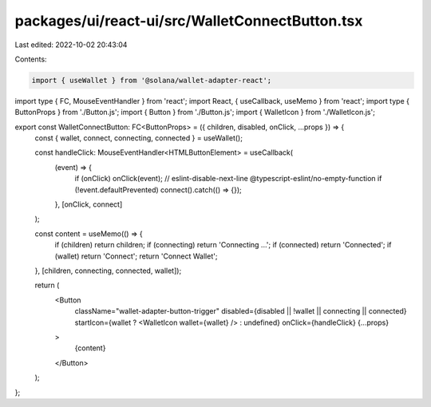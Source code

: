 packages/ui/react-ui/src/WalletConnectButton.tsx
================================================

Last edited: 2022-10-02 20:43:04

Contents:

.. code-block:: tsx

    import { useWallet } from '@solana/wallet-adapter-react';
import type { FC, MouseEventHandler } from 'react';
import React, { useCallback, useMemo } from 'react';
import type { ButtonProps } from './Button.js';
import { Button } from './Button.js';
import { WalletIcon } from './WalletIcon.js';

export const WalletConnectButton: FC<ButtonProps> = ({ children, disabled, onClick, ...props }) => {
    const { wallet, connect, connecting, connected } = useWallet();

    const handleClick: MouseEventHandler<HTMLButtonElement> = useCallback(
        (event) => {
            if (onClick) onClick(event);
            // eslint-disable-next-line @typescript-eslint/no-empty-function
            if (!event.defaultPrevented) connect().catch(() => {});
        },
        [onClick, connect]
    );

    const content = useMemo(() => {
        if (children) return children;
        if (connecting) return 'Connecting ...';
        if (connected) return 'Connected';
        if (wallet) return 'Connect';
        return 'Connect Wallet';
    }, [children, connecting, connected, wallet]);

    return (
        <Button
            className="wallet-adapter-button-trigger"
            disabled={disabled || !wallet || connecting || connected}
            startIcon={wallet ? <WalletIcon wallet={wallet} /> : undefined}
            onClick={handleClick}
            {...props}
        >
            {content}
        </Button>
    );
};


